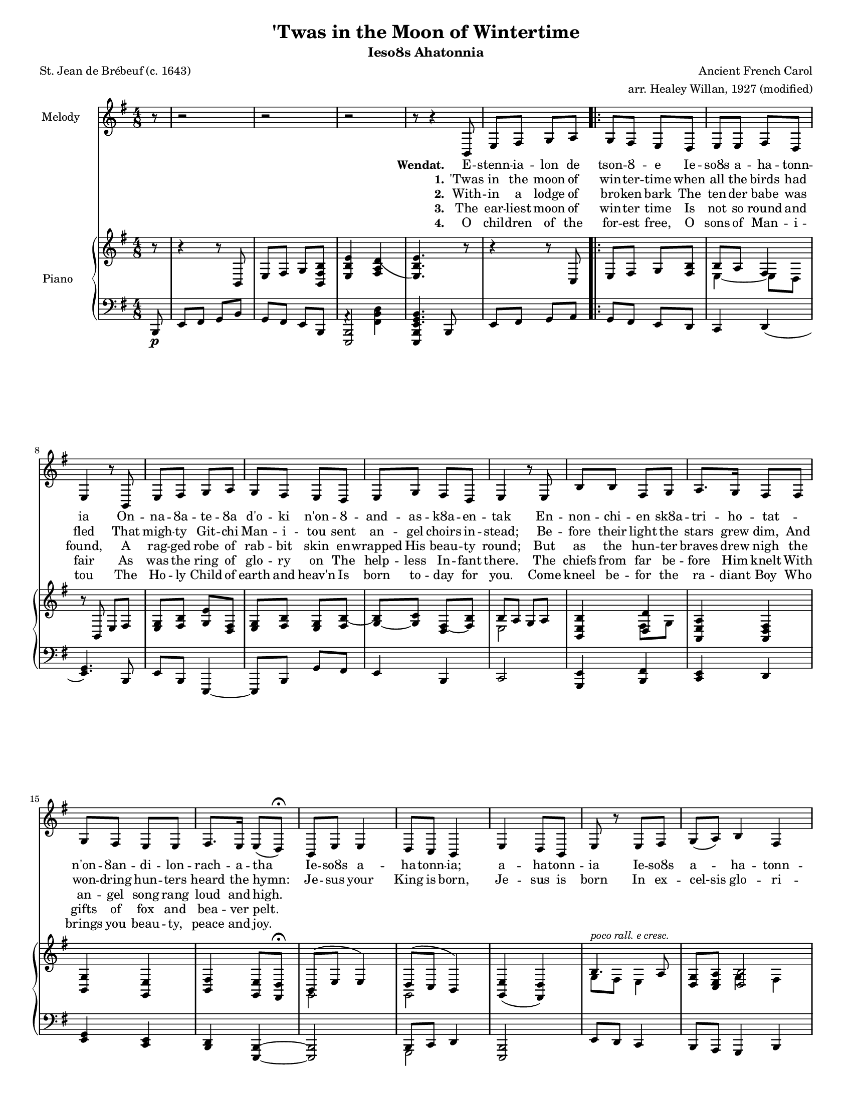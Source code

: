 % Created on Tue Nov 24 23:05:52 EST 2009
\version "2.15.19"

\header {
	title = "'Twas in the Moon of Wintertime"
	subtitle = "IesoȢs Ahatonnia"
	poet = "St. Jean de Brébeuf (c. 1643)"
	composer = "Ancient French Carol"
	arranger = "arr. Healey Willan, 1927 (modified)"
	
}
#(set-global-staff-size 15)
\paper {
	#(set-paper-size "letter")
	% ragged-bottom=##f
	% ragged-last-bottom=##f
}


verseI= \lyricmode {
	\set stanza = "Wendat."	
	E -- stenn -- ia -- lon de tson -- Ȣ -- e Ie -- soȢs a -- ha -- tonn -- ia
	On -- na -- Ȣa -- te -- Ȣa d'o -- ki n'on -- Ȣ -- and -- as -- kȢa -- en -- tak
	En -- non -- chi -- en skȢa -- tri -- ho -- tat -- _  n'on -- Ȣan -- di -- lon -- rach -- a -- tha
	Ie -- soȢs a -- ha -- tonn -- ia; a -- ha -- tonn -- ia
	Ie -- soȢs a -- ha -- tonn -- ia.
	}
 
verseII= \lyricmode {
	\set stanza = "1."	
	'Twas in the moon of win -- ter -- time when all the birds had fled
	That migh -- ty Git -- chi Man -- i -- tou sent an -- gel choirs in -- stead;
	Be -- fore their light the stars grew dim,
	And won -- dring hun -- ters heard the hymn:
	Je -- sus your King is born, Je -- sus is born
	In ex -- cel-sis glo -- ri -- a 
	2. With -- in a lodge of 

}
 
verseIII= \lyricmode {
	\set stanza = "2."	
	With -- in a lodge of bro -- ken bark
	The ten -- der babe was found,
	A rag -- ged robe of rab -- bit skin en -- wrapped His beau -- ty round;
	But as the hun -- ter braves drew nigh
	the an -- gel song rang loud and high.
}
 
verseIIII= \lyricmode {
	\set stanza = "3."	
	The ear -- liest moon of win -- ter time
	Is not so round and fair
	As was the ring of glo -- ry  on
	The help -- less In -- fant there.
	The chiefs from far be -- fore Him knelt
	With gifts of fox and bea -- ver pelt.

}
verseIIIII= \lyricmode {
	\set stanza = "4."
	O chil -- dren of the for -- est free,
	O sons of Man -- i -- tou
	The Ho -- ly Child of earth and heav'n
	Is born to -- day for you.
	Come kneel be -- for the ra -- diant Boy
	Who brings you beau -- ty, peace and joy.
}

staffSoprano = \new Staff  {
	\time 4/8
	\set Staff.instrumentName="Melody"
	\set Staff.midiInstrument="choir aahs"
	\key a \minor
	\clef treble
	\relative { 	
		\context Voice = "melodySop" {
			\dynamicUp		
 \partial 8 r8 r2 r r r8 r4
 	e'8
	a b c d 
	\repeat volta 5 {c b a g 
	a a b g 
	a4 r8 e8
	a b c d 
	c b a g 
	a c b g 
	a4 r8 a8
	e' e b c
	d8. c16 b8 b
	c b a a 
	b8. a16 a8( g)\fermata
	e a a4
	g8 f e4
	a4 g8 e
	a r8 a8 b
	\time 3/4   \override Staff.TimeSignature #'stencil = ##f c( d) e4 b 
	\time 4/8   \override Staff.TimeSignature #'stencil = ##f a4. r8 }
	\alternative {
	{r4 r8 e8
	a b c d}
	{r2 r r r }
	}
 
		}

% \bar "|."
	}

}
staffPiano = \new PianoStaff {
	\set PianoStaff.midiInstrument = #"acoustic grand"
	\set PianoStaff.instrumentName = #"Piano  "
				<<
		\context Staff = "RH" {  % Right hand 
			\clef treble
			\key a \minor
			\relative  {
	\partial 8 r8 r4 r8 e'8
	a b c <e, b' e>
	<a e' a>4 <b d g(> <a) e' a>4. r8 
	 r4 r8 f8 
	a b c <b e> 
	<< { e8 d b4 } \\ {a4 ~ a8 g} >>
	r8  e8 a b
	<a c> <b e> <c a'> <b g>
	<c a> < b e> <a c> <b e> ~
	<c e> ~ <c f> <b g> ~ <b e> 
	<< {e8 d c d} \\ { a2 } >>
	<< { <e a e'>4 <g g'> } \\ {s4 b8 c} >>
	<d, a' d>4 <d g b>
	<e c'> <c a'>
	<e b'> <c a'>8 <b g'> \fermata
	<< {e8( a a4)} \\ {c,2} >>
	<< {g'8( f e4)} \\ {c2} >>
	<c a'>4( <b g'>) 
	<< {e'4.^\markup \italic \small "poco rall. e cresc." d8}  \\ {c8 b a4} >>
	\override Staff.TimeSignature #'stencil = ##f <g c>8 <f a d> << {<g e'>2} \\ {c4 b} >>
	\override Staff.TimeSignature #'stencil = ##f a8 <e b'>_\markup \italic \small "a tempo" <a c> <b e> 
	<c a'> <b e> <c a'> <e b'>
	<a c> r8 r f,
	<c' a'>( <e b'> <a c> <b e>
	\ottava #1 <a e' a>4) <b d g>
	<fis d' fis a>2\pp
	<e c' e a>\ppp \ottava #0		}
		}
		\context Staff = "LH" {  % Left hand 			
			\clef bass
			\key a \minor
			\relative  {
	\partial 8 e8\p
	a b c e
	c b a e 
	<< { <e a,>2 } \\ { d'4 \rest <b e g>4 } >>
	<< {<a, e'>4 e'8} { <a c e>4. s8 } >>
	a b c d 
	c b a g
	f4 g( 
	<a c>4.) e8
	a e a,4 ~
	a8 e' c' b
	a4 e 
	f2
	<c a'>4 <e b'> 
	<f a> g
	<a c> <f a>
	<e g> <a, e'> ~
	<a e'>2
	<< {e'8 f g4} \\ {c,2} >>
	<a e'>2
	a'8 g f4
	\override Staff.TimeSignature #'stencil = ##f e8 d c4 e
	\override Staff.TimeSignature #'stencil = ##f <a e'>2 ~
	<a e'>8 r8 r e8(
	a b c d)
	<a e'>2\repeatTie 
	<< {<a e'>^\markup \italic \small "rall." } \\ {r4 <b e g> } >>
	<d,, a' fis'>2 <a' e' c'>
			}
		}
	>>
}



\score {	\transpose a e, 
	
	<<
		\staffSoprano
		\context Lyrics = "lmelodySopLI" \lyricmode  { \lyricsto "melodySop" \verseI }
		
		\context Lyrics = "lmelodySopLII" \lyricmode  { \lyricsto "melodySop" \verseII }
		
		\context Lyrics = "lmelodySopLIII" \lyricmode  { \lyricsto "melodySop" \verseIII }
		
		\context Lyrics = "lmelodySopLIIII" \lyricmode  { \lyricsto "melodySop" \verseIIII }

		\context Lyrics = "lmelodySopLIIIII" \lyricmode  { \lyricsto "melodySop" \verseIIIII }
		
		\staffPiano
	>>
	
	\midi {
	}

	\layout  {page-count = 2
	}
}

\paper {
}

